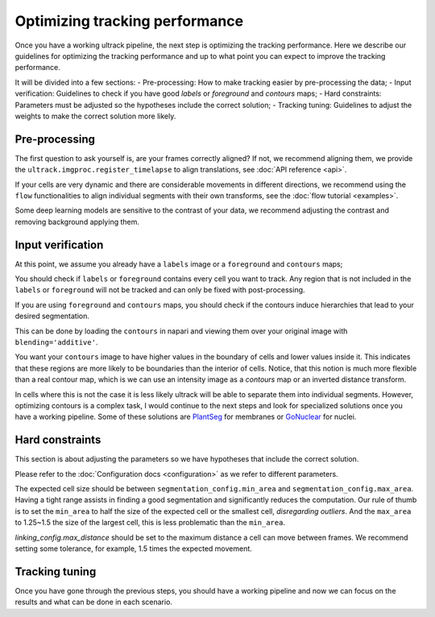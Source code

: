 Optimizing tracking performance
-------------------------------

Once you have a working ultrack pipeline, the next step is optimizing the tracking performance.
Here we describe our guidelines for optimizing the tracking performance and up to what point you can expect to improve the tracking performance.

It will be divided into a few sections:
- Pre-processing: How to make tracking easier by pre-processing the data;
- Input verification: Guidelines to check if you have good `labels` or `foreground` and `contours` maps;
- Hard constraints: Parameters must be adjusted so the hypotheses include the correct solution;
- Tracking tuning: Guidelines to adjust the weights to make the correct solution more likely.

Pre-processing
``````````````

The first question to ask yourself is, are your frames correctly aligned?
If not, we recommend aligning them, we provide the ``ultrack.imgproc.register_timelapse`` to align translations, see :doc:`API reference <api>`.

If your cells are very dynamic and there are considerable movements in different directions, we recommend using the ``flow`` functionalities to align individual segments with their own transforms, see the :doc:`flow tutorial <examples>`.

Some deep learning models are sensitive to the contrast of your data, we recommend adjusting the contrast and removing background applying them.

Input verification
`````````````````

At this point, we assume you already have a ``labels`` image or a ``foreground`` and ``contours`` maps;

You should check if ``labels`` or ``foreground`` contains every cell you want to track.
Any region that is not included in the ``labels`` or ``foreground`` will not be tracked and can only be fixed with post-processing.

If you are using ``foreground`` and ``contours`` maps, you should check if the contours induce hierarchies that lead to your desired segmentation.

This can be done by loading the ``contours`` in napari and viewing them over your original image with ``blending='additive'``.

You want your ``contours`` image to have higher values in the boundary of cells and lower values inside it.
This indicates that these regions are more likely to be boundaries than the interior of cells.
Notice, that this notion is much more flexible than a real contour map, which is we can use an intensity image as a `contours` map or an inverted distance transform.

In cells where this is not the case it is less likely ultrack will be able to separate them into individual segments.
However, optimizing contours is a complex task, I would continue to the next steps and look for specialized solutions once you have a working pipeline.
Some of these solutions are `PlantSeg <https://github.com/kreshuklab/plant-seg>`_ for membranes or `GoNuclear <https://github.com/kreshuklab/go-nuclear>`_ for nuclei.

Hard constraints
````````````````

This section is about adjusting the parameters so we have hypotheses that include the correct solution.

Please refer to the :doc:`Configuration docs <configuration>` as we refer to different parameters.

The expected cell size should be between ``segmentation_config.min_area`` and ``segmentation_config.max_area``.
Having a tight range assists in finding a good segmentation and significantly reduces the computation.
Our rule of thumb is to set the ``min_area`` to half the size of the expected cell or the smallest cell, *disregarding outliers*.
And the ``max_area`` to 1.25~1.5 the size of the largest cell, this is less problematic than the ``min_area``.

`linking_config.max_distance` should be set to the maximum distance a cell can move between frames.
We recommend setting some tolerance, for example, 1.5 times the expected movement.

Tracking tuning
```````````````

Once you have gone through the previous steps, you should have a working pipeline and now we can focus on the results and what can be done in each scenario.
